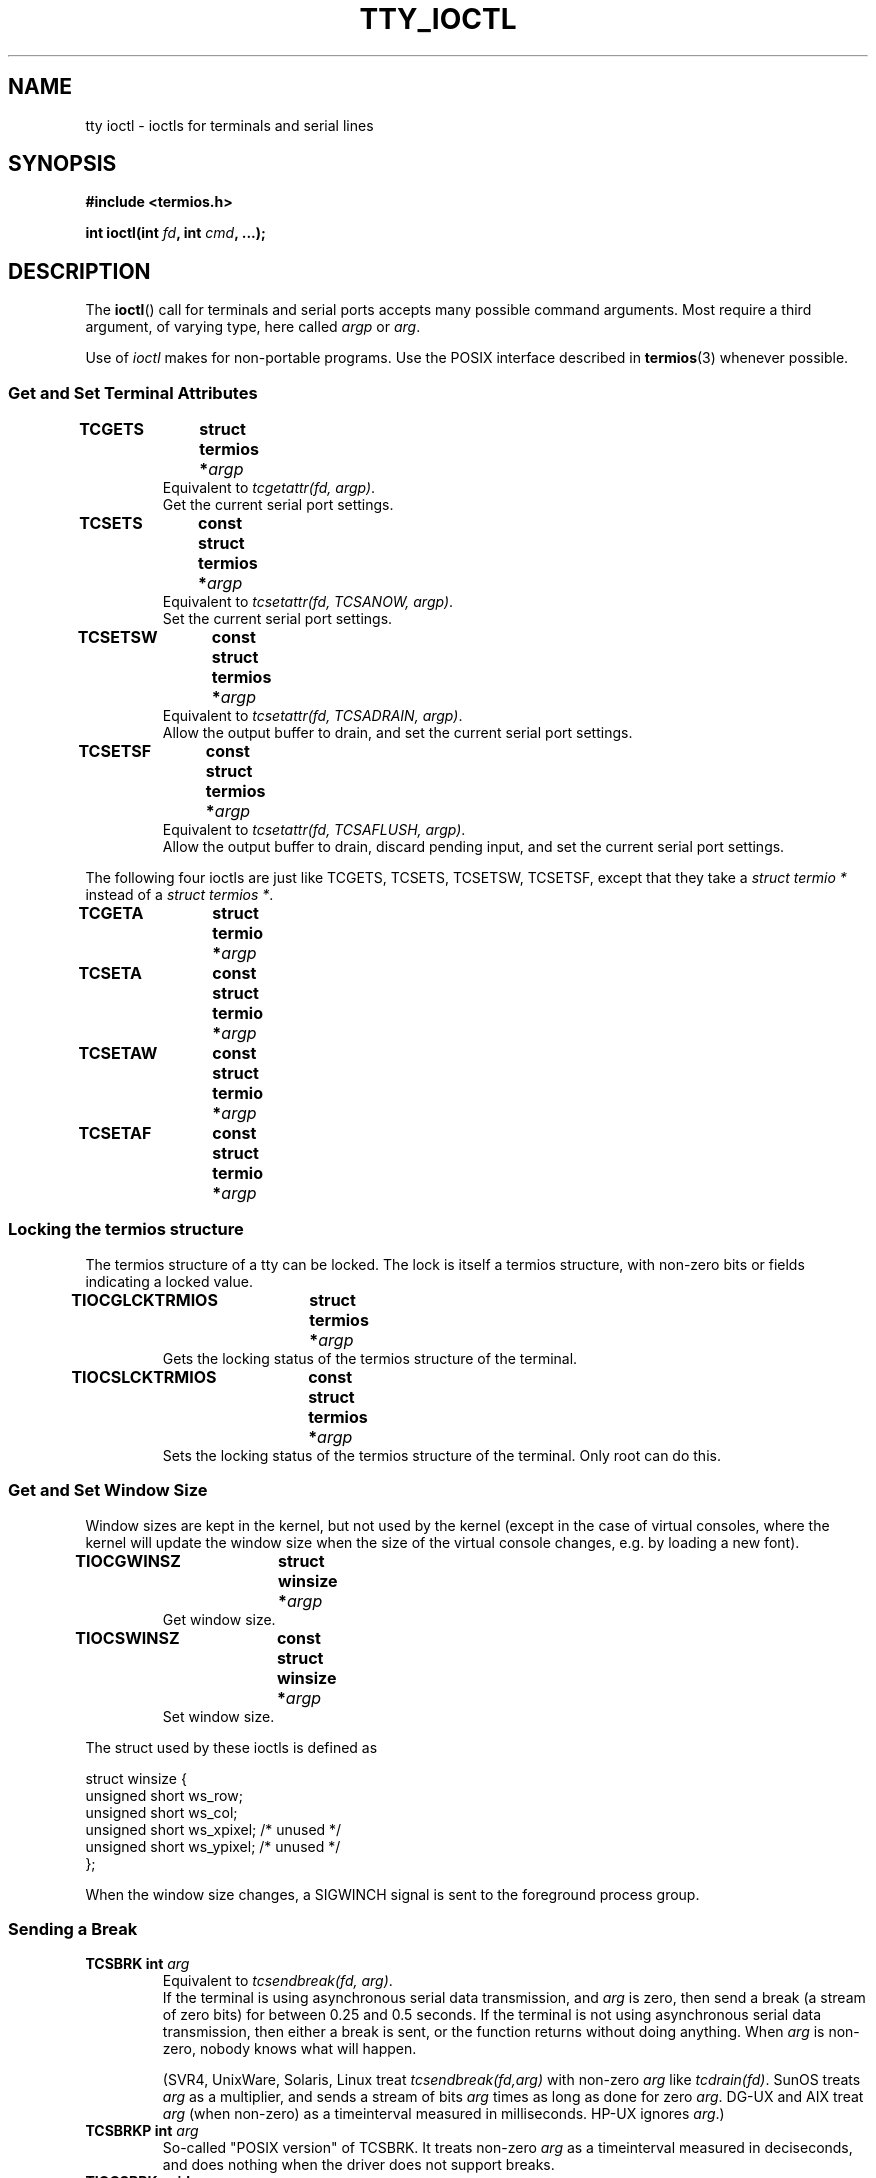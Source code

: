 .\" Copyright 2002 Walter Harms <walter.harms@informatik.uni-oldenburg.de>
.\" and Andries Brouwer <aeb@cwi.nl>.
.\" Distributed under GPL.
.\"
.TH TTY_IOCTL 4 2002-12-29 "Linux" "Linux Programmer's Manual"
.SH NAME
tty ioctl \- ioctls for terminals and serial lines
.SH SYNOPSIS
.sp
.BR "#include <termios.h>" 
.sp
.BI "int ioctl(int " fd ", int " cmd ", ...);" 
.sp
.SH DESCRIPTION
The
.BR ioctl ()
call for terminals and serial ports accepts many possible command arguments.
Most require a third argument, of varying type, here called \fIargp\fP
or \fIarg\fP.
.LP
Use of
.I ioctl
makes for non-portable programs. Use the POSIX interface described in
.BR termios (3)
whenever possible.

.SS "Get and Set Terminal Attributes"
.TP
.BI "TCGETS	struct termios *" argp
Equivalent to
.IR "tcgetattr(fd, argp)" .
.br
Get the current serial port settings.
.TP
.BI "TCSETS	const struct termios *" argp
Equivalent to
.IR "tcsetattr(fd, TCSANOW, argp)" .
.br
Set the current serial port settings.
.TP
.BI "TCSETSW	const struct termios *" argp
Equivalent to
.IR "tcsetattr(fd, TCSADRAIN, argp)" .
.br
Allow the output buffer to drain, and
set the current serial port settings.
.TP
.BI "TCSETSF	const struct termios *" argp
Equivalent to
.IR "tcsetattr(fd, TCSAFLUSH, argp)" .
.br
Allow the output buffer to drain, discard pending input, and
set the current serial port settings.
.LP
The following four ioctls are just like TCGETS, TCSETS, TCSETSW, TCSETSF,
except that they take a
.I "struct termio *"
instead of a
.IR "struct termios *" .
.TP
.BI "TCGETA	struct termio *" argp
.TP
.BI "TCSETA	const struct termio *" argp
.TP
.BI "TCSETAW	const struct termio *" argp
.TP
.BI "TCSETAF	const struct termio *" argp

.SS "Locking the termios structure"
The termios structure of a tty can be locked. The lock is itself
a termios structure, with non-zero bits or fields indicating a
locked value.
.TP
.BI "TIOCGLCKTRMIOS	struct termios *" argp
Gets the locking status of the termios structure of 
the terminal.
.TP
.BI "TIOCSLCKTRMIOS	const struct termios *" argp
Sets the locking status of the termios structure of 
the terminal. Only root can do this.

.SS "Get and Set Window Size"
Window sizes are kept in the kernel, but not used by the kernel
(except in the case of virtual consoles, where the kernel will
update the window size when the size of the virtual console changes,
e.g. by loading a new font).
.TP
.BI "TIOCGWINSZ	struct winsize *" argp
Get window size.
.TP
.BI "TIOCSWINSZ	const struct winsize *" argp
Set window size.
.LP
The struct used by these ioctls is defined as

.nf
struct winsize {
        unsigned short ws_row;
        unsigned short ws_col;
        unsigned short ws_xpixel;   /* unused */
        unsigned short ws_ypixel;   /* unused */
};
.fi

When the window size changes, a SIGWINCH signal is sent to the
foreground process group.

.SS "Sending a Break"
.TP
.BI "TCSBRK	int " arg
Equivalent to
.IR "tcsendbreak(fd, arg)" .
.br
If the terminal is using asynchronous serial data transmission, and
.I arg
is zero, then send a break (a stream of zero bits) for between
0.25 and 0.5 seconds. If the terminal is not using asynchronous
serial data transmission, then either a break is sent, or the function
returns without doing anything.
When
.I arg
is non-zero, nobody knows what will happen.

(SVR4, UnixWare, Solaris, Linux treat
.I "tcsendbreak(fd,arg)"
with non-zero
.I arg
like
.IR "tcdrain(fd)" .
SunOS treats
.I arg
as a multiplier, and sends a stream of bits
.I arg
times as long as done for zero
.IR arg .
DG-UX and AIX treat
.I arg
(when non-zero) as a timeinterval measured in milliseconds.
HP-UX ignores
.IR arg .)
.TP
.BI "TCSBRKP	int " arg
So-called "POSIX version" of TCSBRK. It treats non-zero
.I arg
as a timeinterval measured in deciseconds, and does nothing
when the driver does not support breaks.
.TP
.BI "TIOCSBRK	void"
Turn break on, that is, start sending zero bits.
.TP
.BI "TIOCCBRK	void"
Turn break off, that is, stop sending zero bits.

.SS "Software flow control"
.TP
.BI "TCXONC	int " arg
Equivalent to
.IR "tcflow(fd, arg)" .
.br
See
.BR tcflow (3)
for the argument values TCOOFF, TCOON, TCIOFF, TCION.

.SS "Buffer count and flushing"
.TP
.BI "FIONREAD	int *" argp
Get the number of bytes in the input buffer.
.TP
.BI "TIOCINQ	int *" argp
Same as FIONREAD.
.TP
.BI "TIOCOUTQ	int *" argp
Get the number of bytes in the output buffer.
.TP
.BI "TCFLSH	int " arg
Equivalent to
.IR "tcflush(fd, arg)" .
.br
See
.BR tcflush (3)
for the argument values TCIFLUSH, TCOFLUSH, TCIOFLUSH.

.SS "Faking input"
.TP
.BI "TIOCSTI	const char *" argp
Insert the given byte in the input queue.

.SS "Redirecting console output"
.TP
.BI "TIOCCONS	void"
Redirect output that would have gone to
.I /dev/console
or
.I /dev/tty0
to the given tty. If that was a pty master, send it to the slave.
Anybody can do this as long as the output was not redirected yet.
If it was redirected already EBUSY is returned,
but root may stop redirection by using this ioctl with
.I fd
pointing at
.I /dev/console
or
.IR /dev/tty0 .

.SS "Controlling tty"
.TP
.BI "TIOCSCTTY	int " arg
Make the given tty the controlling tty of the current process.
The current process must be a session leader and not have a
controlling tty already. If this tty is already the controlling tty
of a different session group then the ioctl fails with EPERM,
unless the caller is root and
.I arg
equals 1, in which case the tty is stolen, and all processes that had
it as controlling tty lose it.
.TP
.BI TIOCNOTTY	void
If the given tty was the controlling tty of the current process,
give up this controlling tty. If the process was session leader,
then send SIGHUP and SIGCONT to the foreground process group
and all processes in the current session lose their controlling tty.

.SS "Process group and session ID"
.TP
.BI "TIOCGPGRP	pid_t *" argp
When successful, equivalent to
.IR "*argp = tcgetpgrp(fd)" .
.br
Get the process group ID of the foreground process group on this tty.
.TP
.BI "TIOCSPGRP	const pid_t *" argp
Equivalent to
.IR "tcsetpgrp(fd, *argp)" .
.br
Set the foreground process group ID of this tty.
.TP
.BI "TIOCGSID	pid_t *" argp
Get the session ID of the given tty. This will fail with ENOTTY
in case the tty is not a master pty and not our controlling tty. Strange.

.SS "Exclusive mode"
.TP
.BI "TIOCEXCL	void"
Put the tty into exclusive mode.
No further
.BR open (2)
operations on the terminal are permitted.
(They will fail with EBUSY, except for root.)
.TP
.BI "TIOCNXCL	void"
Disable exclusive mode.

.SS "Line discipline"
.TP
.BI "TIOCGETD	int *" argp
Get the line discipline of the tty.
.TP
.BI "TIOCSETD	const int *" argp
Set the line discipline of the tty.

.SS "Pseudo-tty ioctls"
.TP
.BI "TIOCPKT	const int *" argp
Enable (when
.RI * argp
is non-zero) or disable packet mode.
Can be applied to the master side of a pseudo-terminal only (and will return
ENOTTY otherwise). In packet mode, each subsequent
.BR read (2)
will return a packet that either contains a single non-zero control byte,
or has a single byte containing zero (''\0') followed by data 
written on the slave side of the pty. 
If the first byte is not TIOCPKT_DATA (0), it is an OR of one
or more of the following bits:

.nf
TIOCPKT_FLUSHREAD   The read queue for the terminal is flushed.
TIOCPKT_FLUSHWRITE  The write queue for the terminal is flushed.
TIOCPKT_STOP        Output to the terminal is stopped.
TIOCPKT_START       Output to the terminal is restarted.
TIOCPKT_DOSTOP      t_stopc is `^S' and t_startc is `^Q'.
TIOCPKT_NOSTOP      the start and stop characters are not `^S/^Q'.
.fi

While this mode is in use, the presence
of control status information to be read
from the master side may be detected by a
.BR select (2)
for exceptional conditions.

This mode is used by
.BR rlogin (1)
and
.BR rlogind (8)
to implement a remote-echoed, locally `^S/^Q' flow-controlled remote login.

The BSD ioctls TIOCSTOP, TIOCSTART, TIOCUCNTL, TIOCREMOTE
have not been implemented under Linux.

.SS "Modem control"
.TP
.BI "TIOCMGET	int *" argp
get the status of modem bits.
.TP
.BI "TIOCMSET	const int *" argp
set the status of modem bits.
.TP
.BI "TIOCMBIC	const int *" argp
clear the indicated modem bits.
.TP
.BI "TIOCMBIS	const int *" argp
set the indicated modem bits.
.LP
Bits used by these four ioctls:

.nf
TIOCM_LE        DSR (data set ready/line enable)
TIOCM_DTR       DTR (data terminal ready)
TIOCM_RTS       RTS (request to send)
TIOCM_ST        Secondary TXD (transmit)
TIOCM_SR        Secondary RXD (receive)
TIOCM_CTS       CTS (clear to send)
TIOCM_CAR       DCD (data carrier detect)
TIOCM_CD         see TIOCM_CAR
TIOCM_RNG       RNG (ring)
TIOCM_RI         see TIOCM_RNG
TIOCM_DSR       DSR (data set ready)
.fi

.SS "Marking a line as local"
.TP
.BI "TIOCGSOFTCAR	int *" argp
("Get software carrier flag")
Get the status of the CLOCAL flag in the c_cflag field of the
termios structure.
.TP
.BI "TIOCSSOFTCAR	const int *" argp
("Set software carrier flag")
Set the CLOCAL flag in the termios structure when
.RI * argp
is non-zero, and clear it otherwise.
.LP
If the CLOCAL flag for a line is off, the hardware carrier detect (DCD)
signal is significant, and an
.BR open (2)
of the corresponding tty will block until DCD is asserted,
unless the O_NONBLOCK flag is given.
If CLOCAL is set, the line behaves as if DCD is always asserted.
The software carrier flag is usually turned on for local devices,
and is off for lines with modems.

.SS "Linux specific"
For the TIOCLINUX ioctl, see
.BR console_ioctl (4).

.SS "Kernel debugging"
.sp
.BR "#include <linux/tty.h>"
.sp
.TP
.BI "TIOCTTYGSTRUCT	struct tty_struct *" argp
Get the tty_struct corresponding to
.IR fd .
.\" 
.\" .SS "Serial info"
.\" .sp
.\" .BR "#include <linux/serial.h>"
.\" .sp
.\" .TP
.\" .BI "TIOCGSERIAL	struct serial_struct *" argp
.\" Get serial info.
.\" .TP
.\" .BI "TIOCSSERIAL	const struct serial_struct *" argp
.\" Set serial info.

.SH "RETURN VALUE"
The
.BR ioctl ()
system call returns 0 on success. On error it returns \-1 and sets
.I errno
appropriately.

.SH ERRORS
.TP
.B ENOIOCTLCMD
Unknown command.
.TP
.B EINVAL
Invalid command parameter.
.TP
.B EPERM
Insufficient permission.
.TP
.B ENOTTY
Inappropriate
.IR fd .
.SH EXAMPLE
Check the condition of DTR on the serial port.

.nf
#include <termios.h>
#include <fcntl.h>
#include <sys/ioctl.h>

main() {
    int fd, serial;

    fd = open("/dev/ttyS0", O_RDONLY);
    ioctl(fd, TIOCMGET, &serial);
    if (serial & TIOCM_DTR)
        puts("TIOCM_DTR is not set");
    else
        puts("TIOCM_DTR is set");
    close(fd);
}
.fi

.SH "SEE ALSO"
.BR ioctl (2),
.BR termios (3),
.BR console_ioctl (4)
.BR pty (7)

.\" FIONBIO			const int *
.\" FIONCLEX			void
.\" FIOCLEX			void
.\" FIOASYNC			const int *
.\" from serial.c:
.\" TIOCSERCONFIG		void
.\" TIOCSERGWILD		int *
.\" TIOCSERSWILD		const int *
.\" TIOCSERGSTRUCT		struct async_struct *
.\" TIOCSERGETLSR		int *
.\" TIOCSERGETMULTI		struct serial_multiport_struct *
.\" TIOCSERSETMULTI		const struct serial_multiport_struct *
.\" TIOCGSERIAL, TIOCSSERIAL (see above)

